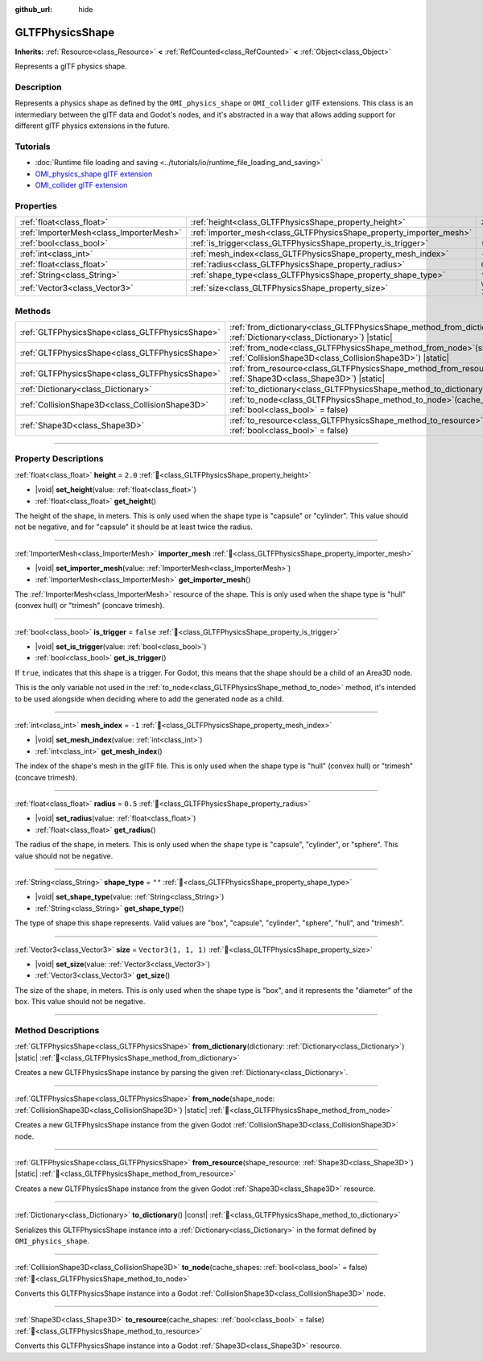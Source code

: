:github_url: hide

.. DO NOT EDIT THIS FILE!!!
.. Generated automatically from Redot engine sources.
.. Generator: https://github.com/Redot-Engine/redot-engine/tree/master/doc/tools/make_rst.py.
.. XML source: https://github.com/Redot-Engine/redot-engine/tree/master/modules/gltf/doc_classes/GLTFPhysicsShape.xml.

.. _class_GLTFPhysicsShape:

GLTFPhysicsShape
================

**Inherits:** :ref:`Resource<class_Resource>` **<** :ref:`RefCounted<class_RefCounted>` **<** :ref:`Object<class_Object>`

Represents a glTF physics shape.

.. rst-class:: classref-introduction-group

Description
-----------

Represents a physics shape as defined by the ``OMI_physics_shape`` or ``OMI_collider`` glTF extensions. This class is an intermediary between the glTF data and Godot's nodes, and it's abstracted in a way that allows adding support for different glTF physics extensions in the future.

.. rst-class:: classref-introduction-group

Tutorials
---------

- :doc:`Runtime file loading and saving <../tutorials/io/runtime_file_loading_and_saving>`

- `OMI_physics_shape glTF extension <https://github.com/omigroup/gltf-extensions/tree/main/extensions/2.0/OMI_physics_shape>`__

- `OMI_collider glTF extension <https://github.com/omigroup/gltf-extensions/tree/main/extensions/2.0/Archived/OMI_collider>`__

.. rst-class:: classref-reftable-group

Properties
----------

.. table::
   :widths: auto

   +-----------------------------------------+---------------------------------------------------------------------+----------------------+
   | :ref:`float<class_float>`               | :ref:`height<class_GLTFPhysicsShape_property_height>`               | ``2.0``              |
   +-----------------------------------------+---------------------------------------------------------------------+----------------------+
   | :ref:`ImporterMesh<class_ImporterMesh>` | :ref:`importer_mesh<class_GLTFPhysicsShape_property_importer_mesh>` |                      |
   +-----------------------------------------+---------------------------------------------------------------------+----------------------+
   | :ref:`bool<class_bool>`                 | :ref:`is_trigger<class_GLTFPhysicsShape_property_is_trigger>`       | ``false``            |
   +-----------------------------------------+---------------------------------------------------------------------+----------------------+
   | :ref:`int<class_int>`                   | :ref:`mesh_index<class_GLTFPhysicsShape_property_mesh_index>`       | ``-1``               |
   +-----------------------------------------+---------------------------------------------------------------------+----------------------+
   | :ref:`float<class_float>`               | :ref:`radius<class_GLTFPhysicsShape_property_radius>`               | ``0.5``              |
   +-----------------------------------------+---------------------------------------------------------------------+----------------------+
   | :ref:`String<class_String>`             | :ref:`shape_type<class_GLTFPhysicsShape_property_shape_type>`       | ``""``               |
   +-----------------------------------------+---------------------------------------------------------------------+----------------------+
   | :ref:`Vector3<class_Vector3>`           | :ref:`size<class_GLTFPhysicsShape_property_size>`                   | ``Vector3(1, 1, 1)`` |
   +-----------------------------------------+---------------------------------------------------------------------+----------------------+

.. rst-class:: classref-reftable-group

Methods
-------

.. table::
   :widths: auto

   +-------------------------------------------------+----------------------------------------------------------------------------------------------------------------------------------------+
   | :ref:`GLTFPhysicsShape<class_GLTFPhysicsShape>` | :ref:`from_dictionary<class_GLTFPhysicsShape_method_from_dictionary>`\ (\ dictionary\: :ref:`Dictionary<class_Dictionary>`\ ) |static| |
   +-------------------------------------------------+----------------------------------------------------------------------------------------------------------------------------------------+
   | :ref:`GLTFPhysicsShape<class_GLTFPhysicsShape>` | :ref:`from_node<class_GLTFPhysicsShape_method_from_node>`\ (\ shape_node\: :ref:`CollisionShape3D<class_CollisionShape3D>`\ ) |static| |
   +-------------------------------------------------+----------------------------------------------------------------------------------------------------------------------------------------+
   | :ref:`GLTFPhysicsShape<class_GLTFPhysicsShape>` | :ref:`from_resource<class_GLTFPhysicsShape_method_from_resource>`\ (\ shape_resource\: :ref:`Shape3D<class_Shape3D>`\ ) |static|       |
   +-------------------------------------------------+----------------------------------------------------------------------------------------------------------------------------------------+
   | :ref:`Dictionary<class_Dictionary>`             | :ref:`to_dictionary<class_GLTFPhysicsShape_method_to_dictionary>`\ (\ ) |const|                                                        |
   +-------------------------------------------------+----------------------------------------------------------------------------------------------------------------------------------------+
   | :ref:`CollisionShape3D<class_CollisionShape3D>` | :ref:`to_node<class_GLTFPhysicsShape_method_to_node>`\ (\ cache_shapes\: :ref:`bool<class_bool>` = false\ )                            |
   +-------------------------------------------------+----------------------------------------------------------------------------------------------------------------------------------------+
   | :ref:`Shape3D<class_Shape3D>`                   | :ref:`to_resource<class_GLTFPhysicsShape_method_to_resource>`\ (\ cache_shapes\: :ref:`bool<class_bool>` = false\ )                    |
   +-------------------------------------------------+----------------------------------------------------------------------------------------------------------------------------------------+

.. rst-class:: classref-section-separator

----

.. rst-class:: classref-descriptions-group

Property Descriptions
---------------------

.. _class_GLTFPhysicsShape_property_height:

.. rst-class:: classref-property

:ref:`float<class_float>` **height** = ``2.0`` :ref:`🔗<class_GLTFPhysicsShape_property_height>`

.. rst-class:: classref-property-setget

- |void| **set_height**\ (\ value\: :ref:`float<class_float>`\ )
- :ref:`float<class_float>` **get_height**\ (\ )

The height of the shape, in meters. This is only used when the shape type is "capsule" or "cylinder". This value should not be negative, and for "capsule" it should be at least twice the radius.

.. rst-class:: classref-item-separator

----

.. _class_GLTFPhysicsShape_property_importer_mesh:

.. rst-class:: classref-property

:ref:`ImporterMesh<class_ImporterMesh>` **importer_mesh** :ref:`🔗<class_GLTFPhysicsShape_property_importer_mesh>`

.. rst-class:: classref-property-setget

- |void| **set_importer_mesh**\ (\ value\: :ref:`ImporterMesh<class_ImporterMesh>`\ )
- :ref:`ImporterMesh<class_ImporterMesh>` **get_importer_mesh**\ (\ )

The :ref:`ImporterMesh<class_ImporterMesh>` resource of the shape. This is only used when the shape type is "hull" (convex hull) or "trimesh" (concave trimesh).

.. rst-class:: classref-item-separator

----

.. _class_GLTFPhysicsShape_property_is_trigger:

.. rst-class:: classref-property

:ref:`bool<class_bool>` **is_trigger** = ``false`` :ref:`🔗<class_GLTFPhysicsShape_property_is_trigger>`

.. rst-class:: classref-property-setget

- |void| **set_is_trigger**\ (\ value\: :ref:`bool<class_bool>`\ )
- :ref:`bool<class_bool>` **get_is_trigger**\ (\ )

If ``true``, indicates that this shape is a trigger. For Godot, this means that the shape should be a child of an Area3D node.

This is the only variable not used in the :ref:`to_node<class_GLTFPhysicsShape_method_to_node>` method, it's intended to be used alongside when deciding where to add the generated node as a child.

.. rst-class:: classref-item-separator

----

.. _class_GLTFPhysicsShape_property_mesh_index:

.. rst-class:: classref-property

:ref:`int<class_int>` **mesh_index** = ``-1`` :ref:`🔗<class_GLTFPhysicsShape_property_mesh_index>`

.. rst-class:: classref-property-setget

- |void| **set_mesh_index**\ (\ value\: :ref:`int<class_int>`\ )
- :ref:`int<class_int>` **get_mesh_index**\ (\ )

The index of the shape's mesh in the glTF file. This is only used when the shape type is "hull" (convex hull) or "trimesh" (concave trimesh).

.. rst-class:: classref-item-separator

----

.. _class_GLTFPhysicsShape_property_radius:

.. rst-class:: classref-property

:ref:`float<class_float>` **radius** = ``0.5`` :ref:`🔗<class_GLTFPhysicsShape_property_radius>`

.. rst-class:: classref-property-setget

- |void| **set_radius**\ (\ value\: :ref:`float<class_float>`\ )
- :ref:`float<class_float>` **get_radius**\ (\ )

The radius of the shape, in meters. This is only used when the shape type is "capsule", "cylinder", or "sphere". This value should not be negative.

.. rst-class:: classref-item-separator

----

.. _class_GLTFPhysicsShape_property_shape_type:

.. rst-class:: classref-property

:ref:`String<class_String>` **shape_type** = ``""`` :ref:`🔗<class_GLTFPhysicsShape_property_shape_type>`

.. rst-class:: classref-property-setget

- |void| **set_shape_type**\ (\ value\: :ref:`String<class_String>`\ )
- :ref:`String<class_String>` **get_shape_type**\ (\ )

The type of shape this shape represents. Valid values are "box", "capsule", "cylinder", "sphere", "hull", and "trimesh".

.. rst-class:: classref-item-separator

----

.. _class_GLTFPhysicsShape_property_size:

.. rst-class:: classref-property

:ref:`Vector3<class_Vector3>` **size** = ``Vector3(1, 1, 1)`` :ref:`🔗<class_GLTFPhysicsShape_property_size>`

.. rst-class:: classref-property-setget

- |void| **set_size**\ (\ value\: :ref:`Vector3<class_Vector3>`\ )
- :ref:`Vector3<class_Vector3>` **get_size**\ (\ )

The size of the shape, in meters. This is only used when the shape type is "box", and it represents the "diameter" of the box. This value should not be negative.

.. rst-class:: classref-section-separator

----

.. rst-class:: classref-descriptions-group

Method Descriptions
-------------------

.. _class_GLTFPhysicsShape_method_from_dictionary:

.. rst-class:: classref-method

:ref:`GLTFPhysicsShape<class_GLTFPhysicsShape>` **from_dictionary**\ (\ dictionary\: :ref:`Dictionary<class_Dictionary>`\ ) |static| :ref:`🔗<class_GLTFPhysicsShape_method_from_dictionary>`

Creates a new GLTFPhysicsShape instance by parsing the given :ref:`Dictionary<class_Dictionary>`.

.. rst-class:: classref-item-separator

----

.. _class_GLTFPhysicsShape_method_from_node:

.. rst-class:: classref-method

:ref:`GLTFPhysicsShape<class_GLTFPhysicsShape>` **from_node**\ (\ shape_node\: :ref:`CollisionShape3D<class_CollisionShape3D>`\ ) |static| :ref:`🔗<class_GLTFPhysicsShape_method_from_node>`

Creates a new GLTFPhysicsShape instance from the given Godot :ref:`CollisionShape3D<class_CollisionShape3D>` node.

.. rst-class:: classref-item-separator

----

.. _class_GLTFPhysicsShape_method_from_resource:

.. rst-class:: classref-method

:ref:`GLTFPhysicsShape<class_GLTFPhysicsShape>` **from_resource**\ (\ shape_resource\: :ref:`Shape3D<class_Shape3D>`\ ) |static| :ref:`🔗<class_GLTFPhysicsShape_method_from_resource>`

Creates a new GLTFPhysicsShape instance from the given Godot :ref:`Shape3D<class_Shape3D>` resource.

.. rst-class:: classref-item-separator

----

.. _class_GLTFPhysicsShape_method_to_dictionary:

.. rst-class:: classref-method

:ref:`Dictionary<class_Dictionary>` **to_dictionary**\ (\ ) |const| :ref:`🔗<class_GLTFPhysicsShape_method_to_dictionary>`

Serializes this GLTFPhysicsShape instance into a :ref:`Dictionary<class_Dictionary>` in the format defined by ``OMI_physics_shape``.

.. rst-class:: classref-item-separator

----

.. _class_GLTFPhysicsShape_method_to_node:

.. rst-class:: classref-method

:ref:`CollisionShape3D<class_CollisionShape3D>` **to_node**\ (\ cache_shapes\: :ref:`bool<class_bool>` = false\ ) :ref:`🔗<class_GLTFPhysicsShape_method_to_node>`

Converts this GLTFPhysicsShape instance into a Godot :ref:`CollisionShape3D<class_CollisionShape3D>` node.

.. rst-class:: classref-item-separator

----

.. _class_GLTFPhysicsShape_method_to_resource:

.. rst-class:: classref-method

:ref:`Shape3D<class_Shape3D>` **to_resource**\ (\ cache_shapes\: :ref:`bool<class_bool>` = false\ ) :ref:`🔗<class_GLTFPhysicsShape_method_to_resource>`

Converts this GLTFPhysicsShape instance into a Godot :ref:`Shape3D<class_Shape3D>` resource.

.. |virtual| replace:: :abbr:`virtual (This method should typically be overridden by the user to have any effect.)`
.. |const| replace:: :abbr:`const (This method has no side effects. It doesn't modify any of the instance's member variables.)`
.. |vararg| replace:: :abbr:`vararg (This method accepts any number of arguments after the ones described here.)`
.. |constructor| replace:: :abbr:`constructor (This method is used to construct a type.)`
.. |static| replace:: :abbr:`static (This method doesn't need an instance to be called, so it can be called directly using the class name.)`
.. |operator| replace:: :abbr:`operator (This method describes a valid operator to use with this type as left-hand operand.)`
.. |bitfield| replace:: :abbr:`BitField (This value is an integer composed as a bitmask of the following flags.)`
.. |void| replace:: :abbr:`void (No return value.)`
